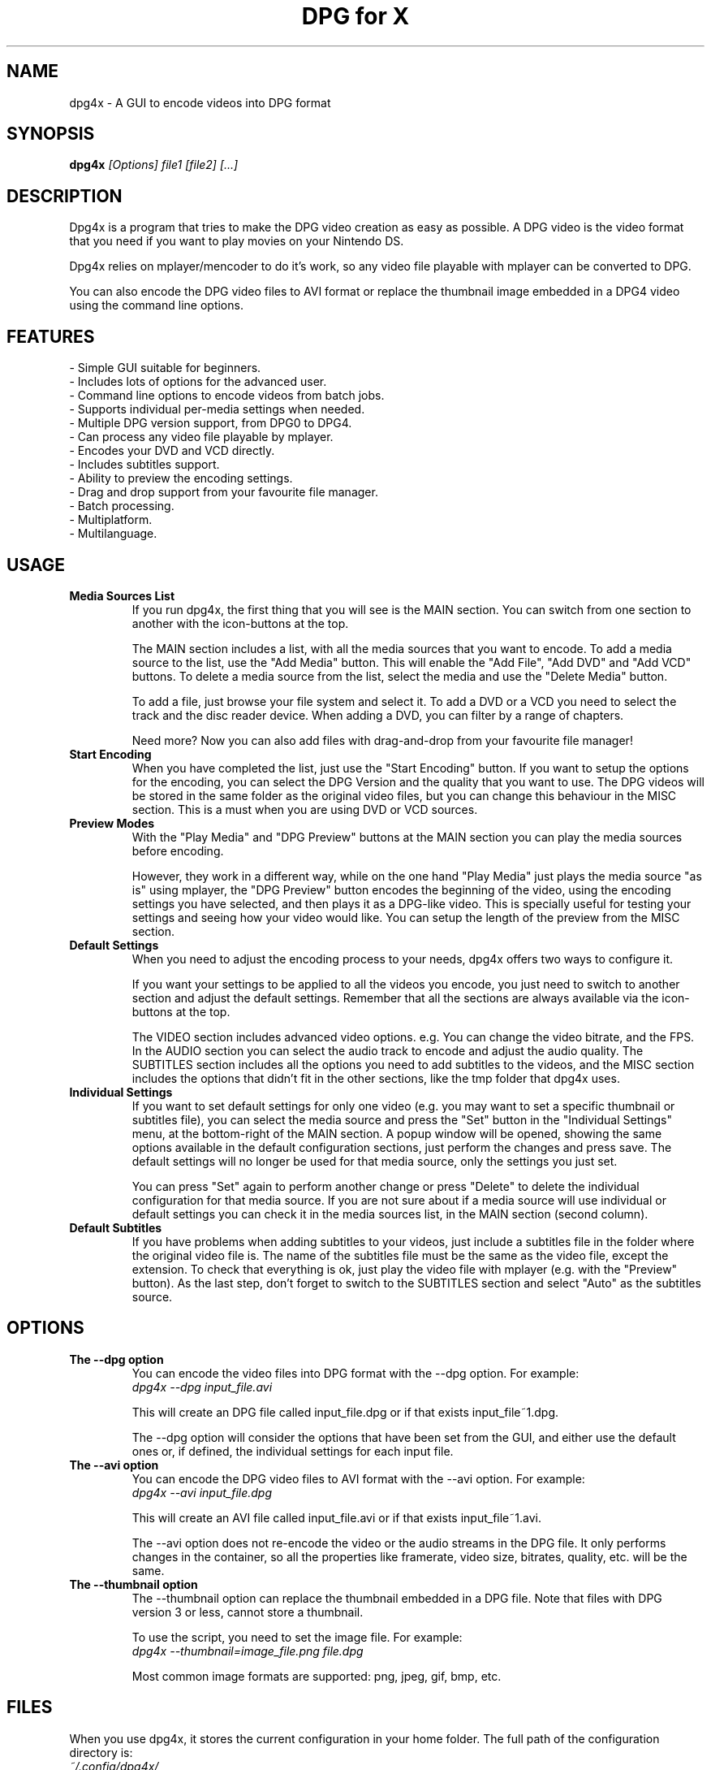 .\" .ig
.\" dpg4x manual page.
.\" 
.\" Félix Medrano <xukosky@yahoo.es>, 2010.
.\" 
.\" This next line loads the www macro package so that the .URL macro can be used.
.\" ..
.\" .mso www.tmac
.TH "DPG for X" "1" "29 December 2010"
.SH "NAME"
.
dpg4x \- A GUI to encode videos into DPG format

.
.SH "SYNOPSIS"
.
.B dpg4x
\fI[Options]\fR \fIfile1\fR \fI[file2]\fR \fI[...]\fR

.
.SH "DESCRIPTION"
.
Dpg4x is a program that tries to make the DPG video creation as easy as possible.
A DPG video is the video format that you need if you want to play movies on your Nintendo DS.

Dpg4x relies on mplayer/mencoder to do it's work, so any video file playable
with mplayer can be converted to DPG. 

You can also encode the DPG video files to AVI format or replace the thumbnail image
embedded in a DPG4 video using the command line options.
.
.SH "FEATURES"
 \- Simple GUI suitable for beginners.
 \- Includes lots of options for the advanced user.
 \- Command line options to encode videos from batch jobs.
 \- Supports individual per-media settings when needed.
 \- Multiple DPG version support, from DPG0 to DPG4.
 \- Can process any video file playable by mplayer.
 \- Encodes your DVD and VCD directly.
 \- Includes subtitles support.
 \- Ability to preview the encoding settings.
 \- Drag and drop support from your favourite file manager.
 \- Batch processing.
 \- Multiplatform.
 \- Multilanguage.

.SH "USAGE"
.
.TP
.B Media Sources List
.
If you run dpg4x, the first thing that you will see is the MAIN section. You can
switch from one section to another with the icon-buttons at the top.

The MAIN section includes a list, with all the media sources that you want to
encode. To add a media source to the list, use the "Add Media" button. This will
enable the "Add File", "Add DVD" and "Add VCD" buttons. To delete a media source
from the list, select the media and use the "Delete Media" button. 

To add a file, just browse your file system and select it. To add a DVD or a VCD
you need to select the track and the disc reader device. When adding a DVD, you
can filter by a range of chapters.

Need more? Now you can also add files with drag-and-drop from your favourite
file manager!
.TP
.B Start Encoding
.
When you have completed the list, just use the "Start Encoding" button. If you
want to setup the options for the encoding, you can select the DPG Version and
the quality that you want to use. The DPG videos will be stored in the same
folder as the original video files, but you can change this behaviour in the
MISC section. This is a must when you are using DVD or VCD sources.

.TP
.B Preview Modes
.
With the "Play Media" and "DPG Preview" buttons at the MAIN section you can
play the media sources before encoding.

However, they work in a different way, while on the one hand "Play Media" just
plays the media source "as is" using mplayer, the "DPG Preview" button encodes
the beginning of the video, using the encoding settings you have selected, and
then plays it as a DPG-like video. This is specially useful for testing your
settings and seeing how your video would like. You can setup the length of the
preview from the MISC section.

.TP
.B Default Settings
.
When you need to adjust the encoding process to your needs, dpg4x offers two
ways to configure it.

If you want your settings to be applied to all the videos you encode, you just
need to switch to another section and adjust the default settings. Remember that
all the sections are always available via the icon-buttons at the top.

The VIDEO section includes advanced video options. e.g. You can change the video
bitrate, and the FPS. In the AUDIO section you can select the audio track to
encode and adjust the audio quality. The SUBTITLES section includes all the
options you need to add subtitles to the videos, and the MISC section includes
the options that didn't fit in the other sections, like the tmp folder that
dpg4x uses.

.TP
.B Individual Settings
.
If you want to set default settings for only one video (e.g. you may want to set
a specific thumbnail or subtitles file), you can select the media source and
press the "Set" button in the "Individual Settings" menu, at the bottom-right of
the MAIN section. A popup window will be opened, showing the same options
available in the default configuration sections, just perform the changes and
press save. The default settings will no longer be used for that media source,
only the settings you just set.

You can press "Set" again to perform another change or press "Delete" to delete
the individual configuration for that media source. If you are not sure about
if a media source will use individual or default settings you can check it in
the media sources list, in the MAIN section (second column).

.TP
.B Default Subtitles
.
If you have problems when adding subtitles to your videos, just include a
subtitles file in the folder where the original video file is. The name of the
subtitles file must be the same as the video file, except the extension. To
check that everything is ok, just play the video file with mplayer (e.g. with
the "Preview" button). As the last step, don't forget to switch to the SUBTITLES
section and select "Auto" as the subtitles source.

.
.SH "OPTIONS"
.
.TP
.B The --dpg option
.
You can encode the video files into DPG format with the --dpg option. For example:
.br
.I dpg4x --dpg input_file.avi 

This will create an DPG file called input_file.dpg or if that exists input_file~1.dpg.

The --dpg option will consider the options that have been set from the GUI, and either
use the default ones or, if defined, the individual settings for each input file.

.TP
.B The --avi option
.
You can encode the DPG video files to AVI format with the --avi option. For example:
.br
.I dpg4x --avi input_file.dpg 

This will create an AVI file called input_file.avi or if that exists input_file~1.avi.

The --avi option does not re-encode the video or the audio streams in the DPG
file. It only performs changes in the container, so all the properties like
framerate, video size, bitrates, quality, etc. will be the same.

.TP
.B The --thumbnail option
.
The --thumbnail option can replace the thumbnail embedded in a DPG file. Note
that files with DPG version 3 or less, cannot store a thumbnail.

To use the script, you need to set the image file. For
example:
.br
.I dpg4x --thumbnail=image_file.png file.dpg 

Most common image formats are supported: png, jpeg, gif, bmp, etc.
.
.SH "FILES"
.
When you use dpg4x, it stores the current configuration in your home folder. The
full path of the configuration directory is:
.br
.I ~/.config/dpg4x/

The next time dpg4x is opened, it will restore the last saved configuration. You
can delete the configuration files to reset the default or the individual media
settings. But you should not edit the configuration file by hand. The default
settings are stored in a file named config.ini

You can also reset all the configuration to the default values by pressing the
"Reset to default" button in the MISC section.

The --avi option does not read the dpg4x configuration files. It stores the temporary
files in the output directory.
.
.SH "BUGS"
.
If you find a bug in dpg4x, please report it via the tracker:
.br
.UR http://sourceforge.net/projects/dpg4x/support
http://sourceforge.net/projects/dpg4x/support

Or email to a maintainer in order to get support. See the CREDITS file for
details. 
.
.SH "AUTHORS"
.
The credits file for DPG for X is available here:
.br
.I /usr/share/doc/dpg4x/CREDITS
.
.SH "SEE ALSO"
.
.UR http://sourceforge.net/projects/dpg4x/
http://sourceforge.net/projects/dpg4x/
.P
.
